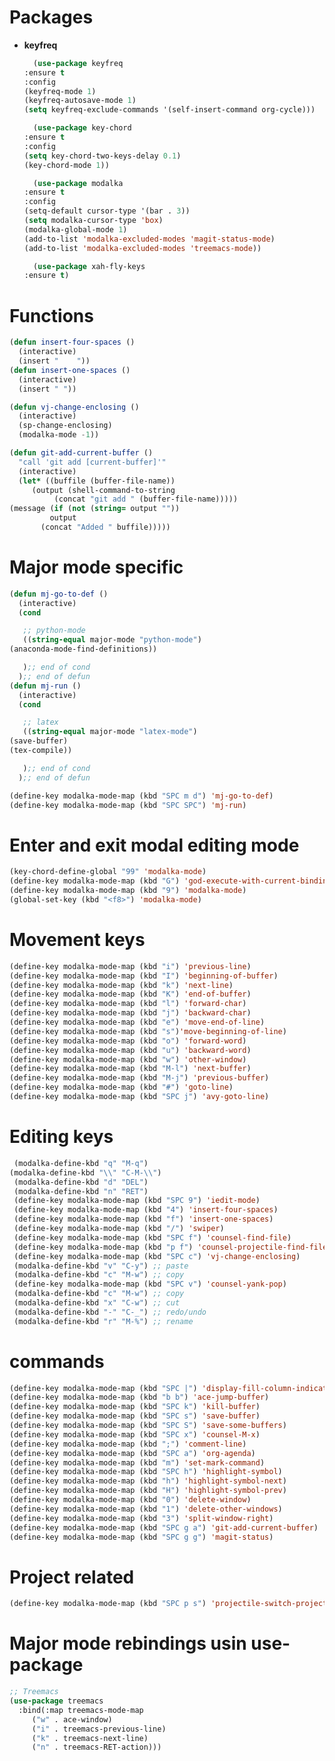 * Packages
  + *keyfreq*
    #+begin_src emacs-lisp
      (use-package keyfreq
	:ensure t
	:config
	(keyfreq-mode 1)
	(keyfreq-autosave-mode 1)
	(setq keyfreq-exclude-commands '(self-insert-command org-cycle)))

      (use-package key-chord
	:ensure t
	:config
	(setq key-chord-two-keys-delay 0.1)
	(key-chord-mode 1))

      (use-package modalka
	:ensure t
	:config
	(setq-default cursor-type '(bar . 3))
	(setq modalka-cursor-type 'box)
	(modalka-global-mode 1)
	(add-to-list 'modalka-excluded-modes 'magit-status-mode)
	(add-to-list 'modalka-excluded-modes 'treemacs-mode))

      (use-package xah-fly-keys
	:ensure t)

    #+end_src
* Functions
  #+begin_src emacs-lisp
    (defun insert-four-spaces ()
      (interactive)
      (insert "    "))
    (defun insert-one-spaces ()
      (interactive)
      (insert " "))

    (defun vj-change-enclosing ()
      (interactive)
      (sp-change-enclosing)
      (modalka-mode -1))

    (defun git-add-current-buffer ()
      "call 'git add [current-buffer]'"
      (interactive)
      (let* ((buffile (buffer-file-name))
	     (output (shell-command-to-string
		      (concat "git add " (buffer-file-name)))))
	(message (if (not (string= output ""))
		     output
		   (concat "Added " buffile)))))

  #+end_src
* Major mode specific
  #+begin_src emacs-lisp
    (defun mj-go-to-def ()
      (interactive)
      (cond

       ;; python-mode
       ((string-equal major-mode "python-mode")
	(anaconda-mode-find-definitions))

       );; end of cond
      );; end of defun
    (defun mj-run ()
      (interactive)
      (cond

       ;; latex
       ((string-equal major-mode "latex-mode")
	(save-buffer)
	(tex-compile))

       );; end of cond
      );; end of defun

    (define-key modalka-mode-map (kbd "SPC m d") 'mj-go-to-def)
    (define-key modalka-mode-map (kbd "SPC SPC") 'mj-run)
  #+end_src
* Enter and exit modal editing mode
  #+begin_src emacs-lisp
    (key-chord-define-global "99" 'modalka-mode)
    (define-key modalka-mode-map (kbd "G") 'god-execute-with-current-bindings)
    (define-key modalka-mode-map (kbd "9") 'modalka-mode)
    (global-set-key (kbd "<f8>") 'modalka-mode)
  #+end_src
* Movement keys
  #+begin_src emacs-lisp
    (define-key modalka-mode-map (kbd "i") 'previous-line)
    (define-key modalka-mode-map (kbd "I") 'beginning-of-buffer)
    (define-key modalka-mode-map (kbd "k") 'next-line)
    (define-key modalka-mode-map (kbd "K") 'end-of-buffer)
    (define-key modalka-mode-map (kbd "l") 'forward-char)
    (define-key modalka-mode-map (kbd "j") 'backward-char)
    (define-key modalka-mode-map (kbd "e") 'move-end-of-line)
    (define-key modalka-mode-map (kbd "s")'move-beginning-of-line)
    (define-key modalka-mode-map (kbd "o") 'forward-word)
    (define-key modalka-mode-map (kbd "u") 'backward-word)
    (define-key modalka-mode-map (kbd "w") 'other-window)
    (define-key modalka-mode-map (kbd "M-l") 'next-buffer)
    (define-key modalka-mode-map (kbd "M-j") 'previous-buffer)
    (define-key modalka-mode-map (kbd "#") 'goto-line)
    (define-key modalka-mode-map (kbd "SPC j") 'avy-goto-line)
  #+end_src
* Editing keys
  #+begin_src emacs-lisp
     (modalka-define-kbd "q" "M-q")
    (modalka-define-kbd "\\" "C-M-\\")
     (modalka-define-kbd "d" "DEL")
     (modalka-define-kbd "n" "RET")
     (define-key modalka-mode-map (kbd "SPC 9") 'iedit-mode)
     (define-key modalka-mode-map (kbd "4") 'insert-four-spaces)
     (define-key modalka-mode-map (kbd "f") 'insert-one-spaces)
     (define-key modalka-mode-map (kbd "/") 'swiper)
     (define-key modalka-mode-map (kbd "SPC f") 'counsel-find-file)
     (define-key modalka-mode-map (kbd "p f") 'counsel-projectile-find-file)
     (define-key modalka-mode-map (kbd "SPC c") 'vj-change-enclosing)
     (modalka-define-kbd "v" "C-y") ;; paste
     (modalka-define-kbd "c" "M-w") ;; copy
     (define-key modalka-mode-map (kbd "SPC v") 'counsel-yank-pop)
     (modalka-define-kbd "c" "M-w") ;; copy
     (modalka-define-kbd "x" "C-w") ;; cut
     (modalka-define-kbd "-" "C-_") ;; redo/undo
     (modalka-define-kbd "r" "M-%") ;; rename
  #+end_src
* commands
  #+begin_src emacs-lisp
    (define-key modalka-mode-map (kbd "SPC |") 'display-fill-column-indicator-mode)
    (define-key modalka-mode-map (kbd "b b") 'ace-jump-buffer)
    (define-key modalka-mode-map (kbd "SPC k") 'kill-buffer)
    (define-key modalka-mode-map (kbd "SPC s") 'save-buffer)
    (define-key modalka-mode-map (kbd "SPC S") 'save-some-buffers)
    (define-key modalka-mode-map (kbd "SPC x") 'counsel-M-x)
    (define-key modalka-mode-map (kbd ";") 'comment-line)
    (define-key modalka-mode-map (kbd "SPC a") 'org-agenda)
    (define-key modalka-mode-map (kbd "m") 'set-mark-command)
    (define-key modalka-mode-map (kbd "SPC h") 'highlight-symbol)
    (define-key modalka-mode-map (kbd "h") 'highlight-symbol-next)
    (define-key modalka-mode-map (kbd "H") 'highlight-symbol-prev)
    (define-key modalka-mode-map (kbd "0") 'delete-window)
    (define-key modalka-mode-map (kbd "1") 'delete-other-windows)
    (define-key modalka-mode-map (kbd "3") 'split-window-right)
    (define-key modalka-mode-map (kbd "SPC g a") 'git-add-current-buffer)
    (define-key modalka-mode-map (kbd "SPC g g") 'magit-status)
  #+end_src
* Project related
  #+begin_src emacs-lisp
    (define-key modalka-mode-map (kbd "SPC p s") 'projectile-switch-project)
  #+end_src
* Major mode rebindings usin use-package
  #+begin_src emacs-lisp
    ;; Treemacs
    (use-package treemacs
      :bind(:map treemacs-mode-map
		 ("w" . ace-window)
		 ("i" . treemacs-previous-line)
		 ("k" . treemacs-next-line)
		 ("n" . treemacs-RET-action)))
  #+end_src

